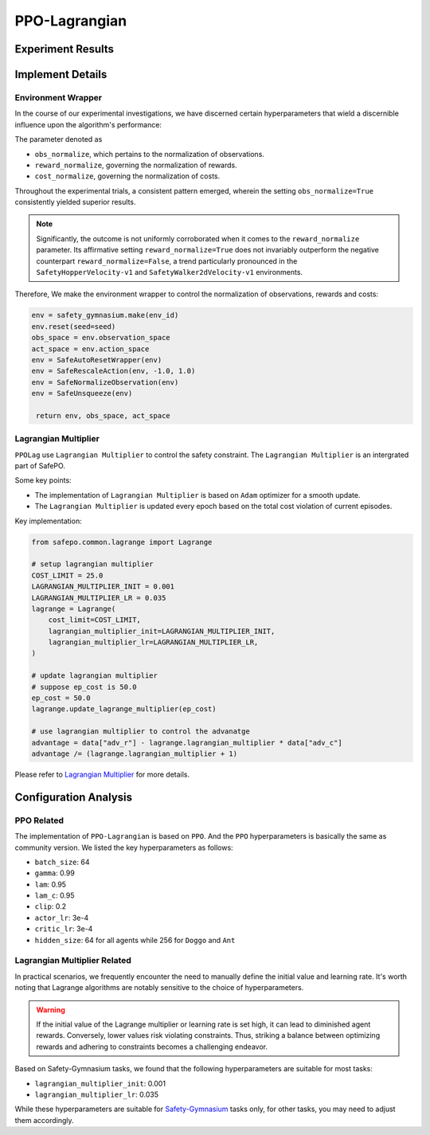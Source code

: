 PPO-Lagrangian
==============

Experiment Results
------------------

.. raw:: html

   <iframe src="https://wandb.ai/pku_rl/SafePO/reports/PPO-Lagrangian--Vmlldzo1MDc1MTYx" style="border:none;width:100%; height:1000px" title="Performance-PPO-Lag">

.. raw:: html

   </iframe>

Implement Details
-----------------

Environment Wrapper
~~~~~~~~~~~~~~~~~~~

In the course of our experimental investigations, we have discerned
certain hyperparameters that wield a discernible influence upon the
algorithm's performance:

The parameter denoted as

-  ``obs_normalize``, which pertains to the normalization of
   observations.
-  ``reward_normalize``, governing the normalization of rewards.
-  ``cost_normalize``, governing the normalization of costs.

Throughout the experimental trials, a consistent pattern emerged,
wherein the setting ``obs_normalize=True`` consistently yielded superior
results.

.. note::

   Significantly, the outcome is not uniformly corroborated when it comes
   to the ``reward_normalize`` parameter. Its affirmative setting
   ``reward_normalize=True`` does not invariably outperform the negative
   counterpart ``reward_normalize=False``, a trend particularly pronounced
   in the ``SafetyHopperVelocity-v1`` and ``SafetyWalker2dVelocity-v1``
   environments.

Therefore, We make the environment wrapper to control the normalization
of observations, rewards and costs:

.. code:: python

      env = safety_gymnasium.make(env_id)
      env.reset(seed=seed)
      obs_space = env.observation_space
      act_space = env.action_space
      env = SafeAutoResetWrapper(env)
      env = SafeRescaleAction(env, -1.0, 1.0)
      env = SafeNormalizeObservation(env)
      env = SafeUnsqueeze(env)
   
       return env, obs_space, act_space

Lagrangian Multiplier
~~~~~~~~~~~~~~~~~~~~~

``PPOLag`` use ``Lagrangian Multiplier`` to control the safety
constraint. The ``Lagrangian Multiplier`` is an intergrated part of
SafePO.

Some key points:

-  The implementation of ``Lagrangian Multiplier`` is based on ``Adam``
   optimizer for a smooth update.
-  The ``Lagrangian Multiplier`` is updated every epoch based on the
   total cost violation of current episodes.

Key implementation:

.. code:: python

   from safepo.common.lagrange import Lagrange

   # setup lagrangian multiplier
   COST_LIMIT = 25.0
   LAGRANGIAN_MULTIPLIER_INIT = 0.001
   LAGRANGIAN_MULTIPLIER_LR = 0.035
   lagrange = Lagrange(
       cost_limit=COST_LIMIT,
       lagrangian_multiplier_init=LAGRANGIAN_MULTIPLIER_INIT,
       lagrangian_multiplier_lr=LAGRANGIAN_MULTIPLIER_LR,
   )

   # update lagrangian multiplier
   # suppose ep_cost is 50.0
   ep_cost = 50.0
   lagrange.update_lagrange_multiplier(ep_cost)

   # use lagrangian multiplier to control the advanatge
   advantage = data["adv_r"] - lagrange.lagrangian_multiplier * data["adv_c"]
   advantage /= (lagrange.lagrangian_multiplier + 1)

Please refer to `Lagrangian Multiplier <../api/lagrange.rst>`__ for more
details.

Configuration Analysis
----------------------

PPO Related
~~~~~~~~~~~

The implementation of ``PPO-Lagrangian`` is based on ``PPO``. 
And the ``PPO`` hyperparameters is basically the same as community version.
We listed the key hyperparameters as follows:

- ``batch_size``: 64
- ``gamma``: 0.99
- ``lam``: 0.95
- ``lam_c``: 0.95
- ``clip``: 0.2
- ``actor_lr``: 3e-4
- ``critic_lr``: 3e-4
- ``hidden_size``: 64 for all agents while 256 for ``Doggo`` and ``Ant``

Lagrangian Multiplier Related
~~~~~~~~~~~~~~~~~~~~~~~~~~~~~

In practical scenarios, we frequently encounter the need to manually define the initial value and learning rate. 
It's worth noting that Lagrange algorithms are notably sensitive to the choice of hyperparameters.

.. warning::

   If the initial value of the Lagrange multiplier or learning rate is set high, it can lead to diminished agent rewards. 
   Conversely, lower values risk violating constraints. 
   Thus, striking a balance between optimizing rewards and adhering to constraints becomes a challenging endeavor.

Based on Safety-Gymnasium tasks, we found that the following hyperparameters are suitable for most tasks:

- ``lagrangian_multiplier_init``: 0.001
- ``lagrangian_multiplier_lr``: 0.035

While these hyperparameters are suitable for `Safety-Gymnasium <https://github.com/PKU-Alignment/safety-gymnasium>`_ tasks only, 
for other tasks, you may need to adjust them accordingly.